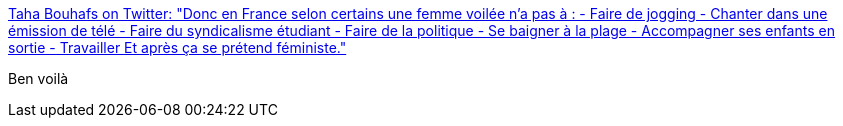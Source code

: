 :jbake-type: post
:jbake-status: published
:jbake-title: Taha Bouhafs on Twitter: "Donc en France selon certains une femme voilée n’a pas à : - Faire de jogging - Chanter dans une émission de télé - Faire du syndicalisme étudiant - Faire de la politique - Se baigner à la plage - Accompagner ses enfants en sortie - Travailler Et après ça se prétend féministe."
:jbake-tags: france,féminisme,racisme,_mois_févr.,_année_2019
:jbake-date: 2019-02-27
:jbake-depth: ../
:jbake-uri: shaarli/1551258603000.adoc
:jbake-source: https://nicolas-delsaux.hd.free.fr/Shaarli?searchterm=https%3A%2F%2Ftwitter.com%2FT_Bouhafs%2Fstatus%2F1100356340994768897&searchtags=france+f%C3%A9minisme+racisme+_mois_f%C3%A9vr.+_ann%C3%A9e_2019
:jbake-style: shaarli

https://twitter.com/T_Bouhafs/status/1100356340994768897[Taha Bouhafs on Twitter: "Donc en France selon certains une femme voilée n’a pas à : - Faire de jogging - Chanter dans une émission de télé - Faire du syndicalisme étudiant - Faire de la politique - Se baigner à la plage - Accompagner ses enfants en sortie - Travailler Et après ça se prétend féministe."]

Ben voilà
